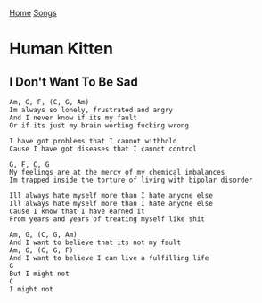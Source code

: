 [[../index.org][Home]]
[[./index.org][Songs]]

* Human Kitten
** I Don't Want To Be Sad
   #+BEGIN_SRC text
     Am, G, F, (C, G, Am)
     Im always so lonely, frustrated and angry
     And I never know if its my fault
     Or if its just my brain working fucking wrong

     I have got problems that I cannot withhold
     Cause I have got diseases that I cannot control

     G, F, C, G
     My feelings are at the mercy of my chemical imbalances
     Im trapped inside the torture of living with bipolar disorder

     Ill always hate myself more than I hate anyone else
     Ill always hate myself more than I hate anyone else
     Cause I know that I have earned it
     From years and years of treating myself like shit

     Am, G, (C, G, Am)
     And I want to believe that its not my fault
     Am, G, (C, G, F)
     And I want to believe I can live a fulfilling life
     G
     But I might not
     C
     I might not
   #+END_SRC
